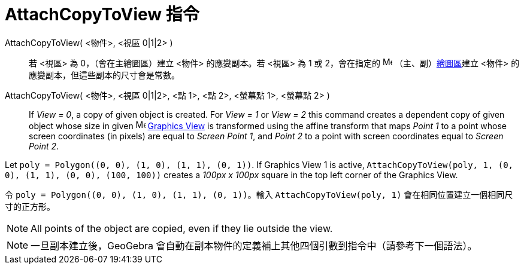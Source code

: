 = AttachCopyToView 指令
ifdef::env-github[:imagesdir: /zh/modules/ROOT/assets/images]

AttachCopyToView( <物件>, <視區 0|1|2> )::
  若 <視區> 為 0，（會在主繪圖區）建立 <物件> 的應變副本。若 <視區> 為 1 或 2，會在指定的
  image:16px-Menu_view_graphics.svg.png[Menu view graphics.svg,width=16,height=16]
  （主、副）xref:/繪圖區.adoc[繪圖區]建立 <物件> 的應變副本，但這些副本的尺寸會是常數。
AttachCopyToView( <物件>, <視區 0|1|2>, <點 1>, <點 2>, <螢幕點 1>, <螢幕點 2> )::
  If _View = 0_, a copy of given object is created. For _View = 1_ or _View = 2_ this command creates a dependent copy
  of given object whose size in given image:16px-Menu_view_graphics.svg.png[Menu view graphics.svg,width=16,height=16]
  xref:/Graphics_View.adoc[Graphics View] is transformed using the affine transform that maps _Point 1_ to a point whose
  screen coordinates (in pixels) are equal to _Screen Point 1_, and _Point 2_ to a point with screen coordinates equal
  to _Screen Point 2_.

[EXAMPLE]
====


Let `++poly = Polygon((0, 0), (1, 0), (1, 1), (0, 1))++`. If Graphics View 1 is active,
`++AttachCopyToView(poly, 1, (0, 0), (1, 1), (0, 0), (100, 100))++` creates a _100px x 100px_ square in the top left
corner of the Graphics View.

====

[EXAMPLE]
====


令 `++poly = Polygon((0, 0), (1, 0), (1, 1), (0, 1))++`。輸入 `++AttachCopyToView(poly, 1)++`
會在相同位置建立一個相同尺寸的正方形。

====

[NOTE]
====
All points of the object are copied, even if they lie outside the view.

====

[NOTE]
====
一旦副本建立後，GeoGebra 會自動在副本物件的定義補上其他四個引數到指令中（請參考下一個語法）。

====
